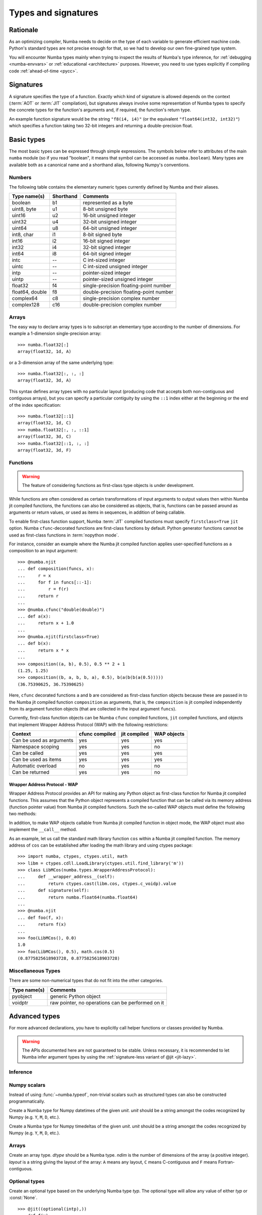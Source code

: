 .. _numba-types:

====================
Types and signatures
====================

Rationale
=========

As an optimizing compiler, Numba needs to decide on the type of each
variable to generate efficient machine code.  Python's standard types
are not precise enough for that, so we had to develop our own fine-grained
type system.

You will encounter Numba types mainly when trying to inspect the results
of Numba's type inference, for :ref:`debugging <numba-envvars>` or
:ref:`educational <architecture>` purposes.  However, you need to use
types explicitly if compiling code :ref:`ahead-of-time <pycc>`.


Signatures
==========

A signature specifies the type of a function.  Exactly which kind
of signature is allowed depends on the context (:term:`AOT` or :term:`JIT`
compilation), but signatures always involve some representation of Numba
types to specify the concrete types for the function's arguments and,
if required, the function's return type.

An example function signature would be the string ``"f8(i4, i4)"``
(or the equivalent ``"float64(int32, int32)"``) which specifies a
function taking two 32-bit integers and returning a double-precision float.


Basic types
===========

The most basic types can be expressed through simple expressions.  The
symbols below refer to attributes of the main ``numba`` module (so if
you read "boolean", it means that symbol can be accessed as ``numba.boolean``).
Many types are available both as a canonical name and a shorthand alias,
following Numpy's conventions.

Numbers
-------

The following table contains the elementary numeric types currently defined
by Numba and their aliases.

===================     =========        ===================================
Type name(s)            Shorthand        Comments
===================     =========        ===================================
boolean                 b1               represented as a byte
uint8, byte             u1               8-bit unsigned byte
uint16                  u2               16-bit unsigned integer
uint32                  u4               32-bit unsigned integer
uint64                  u8               64-bit unsigned integer

int8, char              i1               8-bit signed byte
int16                   i2               16-bit signed integer
int32                   i4               32-bit signed integer
int64                   i8               64-bit signed integer

intc                    --               C int-sized integer
uintc                   --               C int-sized unsigned integer
intp                    --               pointer-sized integer
uintp                   --               pointer-sized unsigned integer

float32                 f4               single-precision floating-point number
float64, double         f8               double-precision floating-point number

complex64               c8               single-precision complex number
complex128              c16              double-precision complex number
===================     =========        ===================================

Arrays
------

The easy way to declare array types is to subscript an elementary type
according to the number of dimensions.  For example a 1-dimension
single-precision array::

   >>> numba.float32[:]
   array(float32, 1d, A)

or a 3-dimension array of the same underlying type::

   >>> numba.float32[:, :, :]
   array(float32, 3d, A)

This syntax defines array types with no particular layout (producing code
that accepts both non-contiguous and contiguous arrays), but you can
specify a particular contiguity by using the ``::1`` index either at
the beginning or the end of the index specification::

   >>> numba.float32[::1]
   array(float32, 1d, C)
   >>> numba.float32[:, :, ::1]
   array(float32, 3d, C)
   >>> numba.float32[::1, :, :]
   array(float32, 3d, F)

Functions
---------

.. warning::
   The feature of considering functions as first-class type objects is
   under development.

While functions are often considered as certain transformations of
input arguments to output values then within Numba jit compiled
functions, the functions can also be considered as objects, that is,
functions can be passed around as arguments or return values, or used
as items in sequences, in addition of being callable.

To enable first-class function support, Numba :term:`JIT` compiled
functions must specify ``firstclass=True`` ``jit`` option. Numba
``cfunc``-decorated functions are first-class functions by
default. Python generator functions cannot be used as first-class
functions in :term:`nopython mode`.

For instance, consider an example where the Numba jit compiled
function applies user-specified functions as a composition to an input
argument::

    >>> @numba.njit
    ... def composition(funcs, x):
    ...     r = x
    ...     for f in funcs[::-1]:
    ...         r = f(r)
    ...     return r
    ...
    >>> @numba.cfunc("double(double)")
    ... def a(x):
    ...     return x + 1.0
    ...
    >>> @numba.njit(firstclass=True)
    ... def b(x):
    ...     return x * x
    ...
    >>> composition((a, b), 0.5), 0.5 ** 2 + 1
    (1.25, 1.25)
    >>> composition((b, a, b, b, a), 0.5), b(a(b(b(a(0.5)))))
    (36.75390625, 36.75390625)

Here, ``cfunc`` decorated functions ``a`` and ``b`` are considered as
first-class function objects because these are passed in to the Numba
jit compiled function ``composition`` as arguments, that is, the
``composition`` is jit compiled independently from its argument function
objects (that are collected in the input argument ``funcs``).

Currently, first-class function objects can be Numba ``cfunc`` compiled
functions, ``jit`` compiled functions, and objects that implement
Wrapper Address Protocol (WAP) with the following restrictions:

========================   ==============   ============    ===========
Context                    cfunc compiled   jit compiled    WAP objects
========================   ==============   ============    ===========
Can be used as arguments   yes              yes             yes
Namespace scoping          yes              yes             no
Can be called              yes              yes             yes
Can be used as items       yes              yes             yes
Automatic overload         no               yes             no
Can be returned            yes              yes             no
========================   ==============   ============    ===========

Wrapper Address Protocol - WAP
++++++++++++++++++++++++++++++

Wrapper Address Protocol provides an API for making any Python object
as first-class function for Numba jit compiled functions. This assumes
that the Python object represents a compiled function that can be
called via its memory address (function pointer value) from Numba jit
compiled functions. Such the so-called WAP objects must define the
following two methods:

.. method:: __wrapper_address__(self) -> int

            Return the memory address of a first-class function. This
            method is used when Numba jit compiled function tries to
            call the given WAP instance.

.. method:: signature(self) -> numba.typing.Signature

            Return the signature of the given first-class
            function. This method is used when passing in the given
            WAP instance to Numba jit compiled function.

In addition, to make WAP objects callable from Numba jit compiled
function in object mode, the WAP object must also implement the
``__call__`` method.

As an example, let us call the standard math library function ``cos``
within a Numba jit compiled function. The memory address of ``cos`` can
be established after loading the math library and using ctypes
package::

    >>> import numba, ctypes, ctypes.util, math
    >>> libm = ctypes.cdll.LoadLibrary(ctypes.util.find_library('m'))
    >>> class LibMCos(numba.types.WrapperAddressProtocol):
    ...     def __wrapper_address__(self):
    ...         return ctypes.cast(libm.cos, ctypes.c_voidp).value
    ...     def signature(self):
    ...         return numba.float64(numba.float64)
    ...
    >>> @numba.njit
    ... def foo(f, x):
    ...     return f(x)
    ...
    >>> foo(LibMCos(), 0.0)
    1.0
    >>> foo(LibMCos(), 0.5), math.cos(0.5)
    (0.8775825618903728, 0.8775825618903728)

Miscellaneous Types
-------------------

There are some non-numerical types that do not fit into the other categories.

===================   =================================================
Type name(s)          Comments
===================   =================================================
pyobject              generic Python object
voidptr               raw pointer, no operations can be performed on it
===================   =================================================

Advanced types
==============

For more advanced declarations, you have to explicitly call helper
functions or classes provided by Numba.

.. warning::
   The APIs documented here are not guaranteed to be stable.  Unless
   necessary, it is recommended to let Numba infer argument types by using
   the :ref:`signature-less variant of @jit <jit-lazy>`.

.. A word of note: I only documented those types that can be genuinely
   useful to users, i.e. types that can be passed as parameters to a JIT
   function.  Other types such as tuple are only usable in type inference.


Inference
---------

.. function:: numba.typeof(value)

   Create a Numba type accurately describing the given Python *value*.
   ``ValueError`` is raised if the value isn't supported in
   :term:`nopython mode`.

   ::

      >>> numba.typeof(np.empty(3))
      array(float64, 1d, C)
      >>> numba.typeof((1, 2.0))
      (int64, float64)
      >>> numba.typeof([0])
      reflected list(int64)


Numpy scalars
-------------

Instead of using :func:`~numba.typeof`, non-trivial scalars such as
structured types can also be constructed programmatically.

.. function:: numba.from_dtype(dtype)

   Create a Numba type corresponding to the given Numpy *dtype*::

      >>> struct_dtype = np.dtype([('row', np.float64), ('col', np.float64)])
      >>> ty = numba.from_dtype(struct_dtype)
      >>> ty
      Record([('row', '<f8'), ('col', '<f8')])
      >>> ty[:, :]
      unaligned array(Record([('row', '<f8'), ('col', '<f8')]), 2d, A)

.. class:: numba.types.NPDatetime(unit)

   Create a Numba type for Numpy datetimes of the given *unit*.  *unit*
   should be a string amongst the codes recognized by Numpy (e.g.
   ``Y``, ``M``, ``D``, etc.).

.. class:: numba.types.NPTimedelta(unit)

   Create a Numba type for Numpy timedeltas of the given *unit*.  *unit*
   should be a string amongst the codes recognized by Numpy (e.g.
   ``Y``, ``M``, ``D``, etc.).

   .. seealso::
      Numpy `datetime units <http://docs.scipy.org/doc/numpy/reference/arrays.datetime.html#datetime-units>`_.


Arrays
------

.. class:: numba.types.Array(dtype, ndim, layout)

   Create an array type.  *dtype* should be a Numba type.  *ndim* is the
   number of dimensions of the array (a positive integer).  *layout*
   is a string giving the layout of the array: ``A`` means any layout, ``C``
   means C-contiguous and ``F`` means Fortran-contiguous.


Optional types
--------------

.. class:: numba.optional(typ)

   Create an optional type based on the underlying Numba type *typ*.
   The optional type will allow any value of either *typ* or :const:`None`.

   ::

      >>> @jit((optional(intp),))
      ... def f(x):
      ...     return x is not None
      ...
      >>> f(0)
      True
      >>> f(None)
      False
